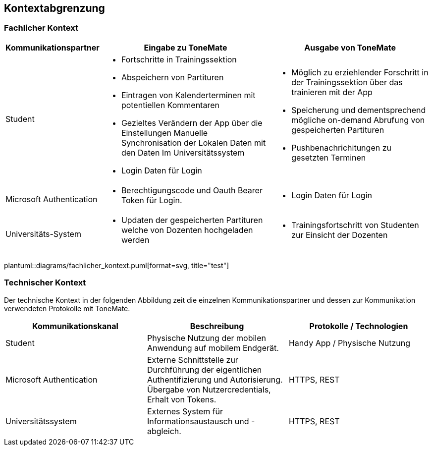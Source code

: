 == Kontextabgrenzung

=== Fachlicher Kontext

[%autowidth]
|===
|Kommunikationspartner |Eingabe zu ToneMate |Ausgabe von ToneMate

|Student
a|* Fortschritte in Trainingssektion 
 * Abspeichern von Partituren 
 * Eintragen von Kalenderterminen mit potentiellen Kommentaren 
 * Gezieltes Verändern der App über die Einstellungen 
 Manuelle Synchronisation der Lokalen Daten mit den Daten Im Universitätssystem
 * Login Daten für Login
a|* Möglich zu erziehlender Forschritt in der Trainingssektion über das trainieren mit der App 
 * Speicherung und dementsprechend mögliche on-demand Abrufung von gespeicherten Partituren 
 * Pushbenachrichitungen zu gesetzten Terminen

|Microsoft Authentication
a| * Berechtigungscode und Oauth Bearer Token für Login. 
a| * Login Daten für Login

|Universitäts-System
a|* Updaten der gespeicherten Partituren welche von Dozenten hochgeladen werden
a|* Trainingsfortschritt von Studenten zur Einsicht der Dozenten
|===

plantuml::diagrams/fachlicher_kontext.puml[format=svg, title="test"]

=== Technischer Kontext
Der technische Kontext in der folgenden Abbildung zeit die einzelnen Kommunikationspartner und dessen zur Kommunikation verwendeten Protokolle mit ToneMate.

|===
|Kommunikationskanal |Beschreibung |Protokolle / Technologien

|Student
|Physische Nutzung der mobilen Anwendung auf mobilem Endgerät.
|Handy App / Physische Nutzung

|Microsoft Authentication
|Externe Schnittstelle zur Durchführung der eigentlichen Authentifizierung und Autorisierung. Übergabe von Nutzercredentials, Erhalt von Tokens.
|HTTPS, REST

|Universitätssystem
|Externes System für Informationsaustausch und -abgleich. 
|HTTPS, REST
|===

// plantuml::../diagrams/technischer_kontext.puml[]